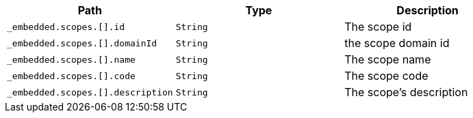 |===
|Path|Type|Description

|`+_embedded.scopes.[].id+`
|`+String+`
|The scope id

|`+_embedded.scopes.[].domainId+`
|`+String+`
|the scope domain id

|`+_embedded.scopes.[].name+`
|`+String+`
|The scope name

|`+_embedded.scopes.[].code+`
|`+String+`
|The scope code

|`+_embedded.scopes.[].description+`
|`+String+`
|The scope's description

|===